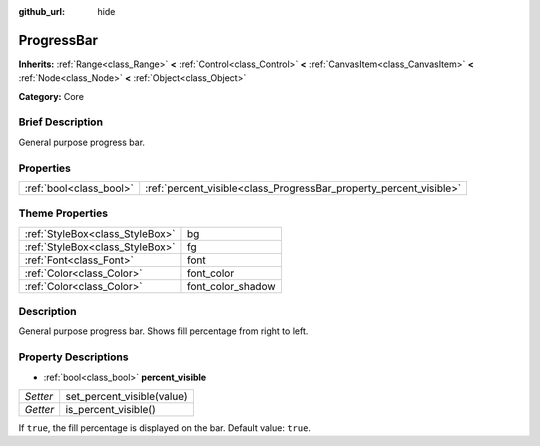 :github_url: hide

.. Generated automatically by doc/tools/makerst.py in Godot's source tree.
.. DO NOT EDIT THIS FILE, but the ProgressBar.xml source instead.
.. The source is found in doc/classes or modules/<name>/doc_classes.

.. _class_ProgressBar:

ProgressBar
===========

**Inherits:** :ref:`Range<class_Range>` **<** :ref:`Control<class_Control>` **<** :ref:`CanvasItem<class_CanvasItem>` **<** :ref:`Node<class_Node>` **<** :ref:`Object<class_Object>`

**Category:** Core

Brief Description
-----------------

General purpose progress bar.

Properties
----------

+-------------------------+--------------------------------------------------------------------+
| :ref:`bool<class_bool>` | :ref:`percent_visible<class_ProgressBar_property_percent_visible>` |
+-------------------------+--------------------------------------------------------------------+

Theme Properties
----------------

+---------------------------------+-------------------+
| :ref:`StyleBox<class_StyleBox>` | bg                |
+---------------------------------+-------------------+
| :ref:`StyleBox<class_StyleBox>` | fg                |
+---------------------------------+-------------------+
| :ref:`Font<class_Font>`         | font              |
+---------------------------------+-------------------+
| :ref:`Color<class_Color>`       | font_color        |
+---------------------------------+-------------------+
| :ref:`Color<class_Color>`       | font_color_shadow |
+---------------------------------+-------------------+

Description
-----------

General purpose progress bar. Shows fill percentage from right to left.

Property Descriptions
---------------------

.. _class_ProgressBar_property_percent_visible:

- :ref:`bool<class_bool>` **percent_visible**

+----------+----------------------------+
| *Setter* | set_percent_visible(value) |
+----------+----------------------------+
| *Getter* | is_percent_visible()       |
+----------+----------------------------+

If ``true``, the fill percentage is displayed on the bar. Default value: ``true``.

